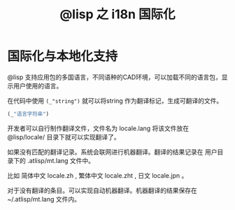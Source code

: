 #+title: @lisp 之 i18n 国际化

* 国际化与本地化支持
@lisp 支持应用包的多国语言，不同语种的CAD环境，可以加载不同的语言包，显示用户使用的语言。

在代码中使用 =(_"string")= 就可以将string 作为翻译标记，生成可翻译的文件。
#+BEGIN_SRC lisp 
 (_"语言字符串")
#+END_SRC

开发者可以自行制作翻译文件，文件名为 locale.lang 将该文件放在 @lisp/locale/ 目录下就可以实现翻译了。

如果没有匹配的翻译记录。系统会联网进行机器翻译。翻译的结果记录在 用户目录下的 .atlisp/mt.lang 文件中。

[[./mt1.png]]

[[./mt2.png]]

比如 简体中文 locale.zh , 繁体中文 locale.zht , 日文 locale.jpn 。

对于没有翻译的条目。可以实现自动机器翻译。机器翻译的结果保存在 ~/.atlisp/mt.lang 文件内。
